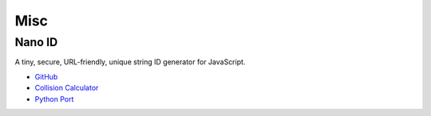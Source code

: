 .. _bn84spiKb6:

=======================================
Misc
=======================================

Nano ID
===========================================================

A tiny, secure, URL-friendly, unique string ID generator for JavaScript.

* `GitHub <https://github.com/ai/nanoid>`_
* `Collision Calculator <https://zelark.github.io/nano-id-cc/>`_
* `Python Port <https://github.com/puyuan/py-nanoid>`_

